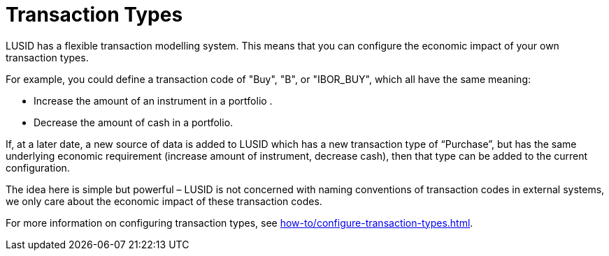 = Transaction Types

LUSID has a flexible transaction modelling system.
This means that you can configure the economic impact of your own transaction types.

For example, you could define a transaction code of "Buy", "B", or "IBOR_BUY", which all have the same meaning:

* Increase the amount of an instrument in a portfolio .
* Decrease the amount of cash in a portfolio.

If, at a later date, a new source of data is added to LUSID which has a new transaction type of “Purchase”, but has the same underlying economic requirement (increase amount of instrument, decrease cash), then that type can be added to the current configuration.

The idea here is simple but powerful – LUSID is not concerned with naming conventions of transaction codes in external systems, we only care about the economic impact of these transaction codes.

For more information on configuring transaction types, see xref:how-to/configure-transaction-types.adoc[].

